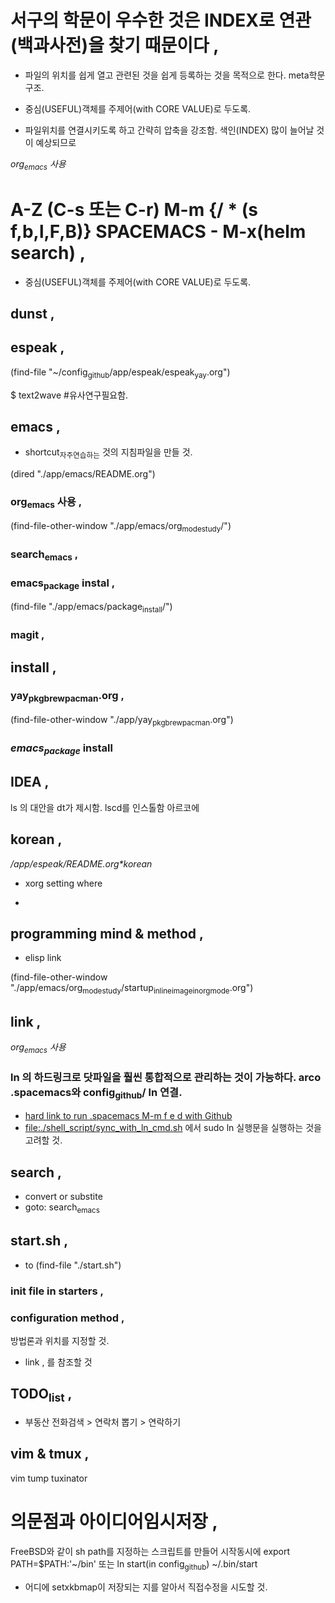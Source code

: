 * 서구의 학문이 우수한 것은 INDEX로 연관(백과사전)을 찾기 때문이다 , 
- 파일의 위치를 쉽게 열고 관련된 것을 쉽게 등록하는 것을 목적으로 한다. meta학문구조.

- 중심(USEFUL)객체를 주제어(with CORE VALUE)로 두도록.
- 파일위치를 연결시키도록 하고 간략히 압축을 강조함. 색인(INDEX) 많이 늘어날 것이 예상되므로
[[org_emacs %EC%82%AC%EC%9A%A9][org_emacs 사용]]
* A-Z (C-s 또는 C-r) M-m {/ * (s f,b,l,F,B)} SPACEMACS - M-x(helm search) , 
- 중심(USEFUL)객체를 주제어(with CORE VALUE)로 두도록.

** dunst , 


** espeak , 
(find-file "~/config_github/app/espeak/espeak_yay.org")


$ text2wave #유사연구필요함.
** emacs ,  
- shortcut_자주연습하는 것의 지침파일을 만들 것.

(dired "./app/emacs/README.org")
*** org_emacs 사용 , 
(find-file-other-window "./app/emacs/org_mode_study/")
*** search_emacs , 

*** emacs_package instal , 
(find-file "./app/emacs/package_install/")


*** magit , 


    
** install ,  
*** yay_pkg_brew_pacman.org , 
(find-file-other-window "./app/yay_pkg_brew_pacman.org")

*** [[*emacs_package][emacs_package]] install
** IDEA , 
ls 의 대안을 dt가 제시함. lscd를 인스톨함 아르코에
   

** korean , 
# espeak FreeBSD korean resource from arch 
[[*korean][/app/espeak/README.org*korean]]

- xorg setting where

- 

** programming mind & method , 
- elisp link
(find-file-other-window "./app/emacs/org_mode_study/startup_inlineimage_in_org_mode.org")
** link , 
[[org_emacs %EC%82%AC%EC%9A%A9][org_emacs 사용]]
*** ln 의 하드링크로 닷파일을 훨씬 통합적으로 관리하는 것이 가능하다. arco .spacemacs와 config_github/ ln 연결.  
- [[file:app/emacs/spacemacs/readme.org::*hard%20link%20to%20run%20.spacemacs%20M-m%20f%20e%20d%20with%20Github][hard link to run .spacemacs M-m f e d with Github]]
- [[file:./shell_script/sync_with_ln_cmd.sh]] 에서 sudo ln 실행문을 실행하는 것을 고려할 것.
** search , 
- convert or substite
- goto: search_emacs

** start.sh ,  
- to (find-file "./start.sh")
*** init file in starters , 
*** configuration method , 
방법론과 위치를 지정할 것.
- link , 를 참조할 것


** TODO_list , 

- 부동산 전화검색 > 연락처 뽑기 > 연락하기



** vim & tmux , 
vim tump tuxinator

* 의문점과 아이디어임시저장 , 

FreeBSD와 같이 sh path를 지정하는 스크립트를 만들어 시작동시에 
export PATH=$PATH:'~/bin'
또는 ln start(in config_github) ~/.bin/start 

- 어디에 setxkbmap이 저장되는 지를 알아서 직접수정을 시도할 것.
